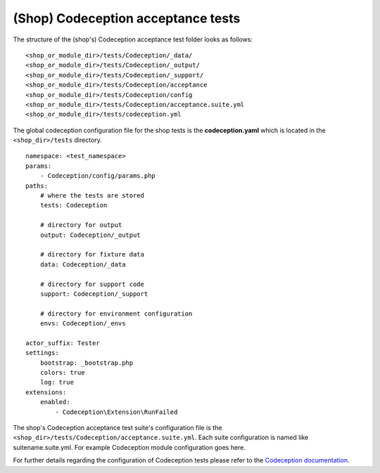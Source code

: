 (Shop) Codeception acceptance tests
===================================

The structure of the (shop's) Codeception acceptance test folder looks as follows:

::

  <shop_or_module_dir>/tests/Codeception/_data/
  <shop_or_module_dir>/tests/Codeception/_output/
  <shop_or_module_dir>/tests/Codeception/_support/
  <shop_or_module_dir>/tests/Codeception/acceptance
  <shop_or_module_dir>/tests/Codeception/config
  <shop_or_module_dir>/tests/Codeception/acceptance.suite.yml
  <shop_or_module_dir>/tests/codeception.yml


The global codeception configuration file for the shop tests is the **codeception.yaml** which is
located in the ``<shop_dir>/tests`` directory.

::

    namespace: <test_namespace>
    params:
        - Codeception/config/params.php
    paths:
        # where the tests are stored
        tests: Codeception

        # directory for output
        output: Codeception/_output

        # directory for fixture data
        data: Codeception/_data

        # directory for support code
        support: Codeception/_support

        # directory for environment configuration
        envs: Codeception/_envs

    actor_suffix: Tester
    settings:
        bootstrap: _bootstrap.php
        colors: true
        log: true
    extensions:
        enabled:
            - Codeception\Extension\RunFailed

The shop's Codeception acceptance test suite's configuration file is the ``<shop_dir>/tests/Codeception/acceptance.suite.yml``.
Each suite configuration is named like suitename.suite.yml. For example Codeception module configuration goes here.

For further details regarding the configuration of Codeception tests please refer to the
`Codeception documentation <https://codeception.com/docs/reference/Configuration/>`__.
